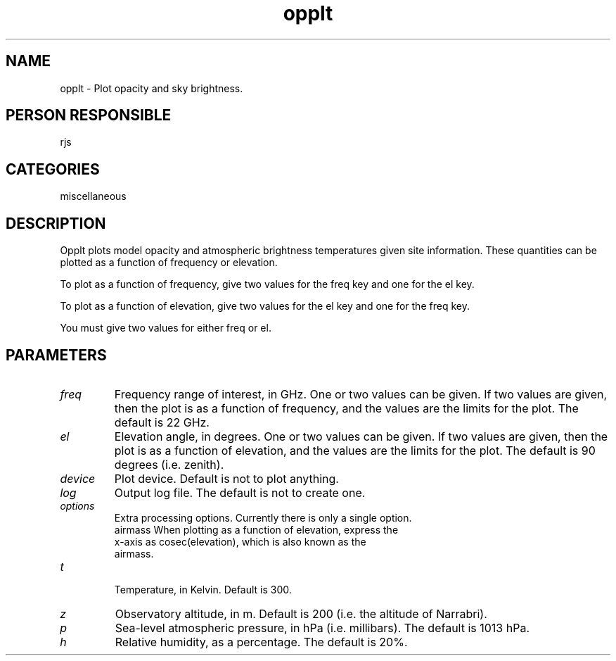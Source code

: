 .TH opplt 1
.SH NAME
opplt - Plot opacity and sky brightness.
.SH PERSON RESPONSIBLE
rjs
.SH CATEGORIES
miscellaneous
.SH DESCRIPTION
Opplt plots model opacity and atmospheric brightness temperatures
given site information. These quantities can be plotted as a function
of frequency or elevation.
.sp
To plot as a function of frequency, give two values for the
freq key and one for the el key.
.sp
To plot as a function of elevation, give two values for the
el key and one for the freq key.
.sp
You must give two values for either freq or el.
.sp
.SH PARAMETERS
.TP
\fIfreq\fP
Frequency range of interest, in GHz. One or two values can be given.
If two values are given, then the plot is as a function of frequency,
and the values are the limits for the plot.
The default is 22 GHz.
.TP
\fIel\fP
Elevation angle, in degrees. One or two values can be given.
If two values are given, then the plot is as a function of elevation,
and the values are the limits for the plot.
The default is 90 degrees (i.e. zenith).
.TP
\fIdevice\fP
Plot device. Default is not to plot anything.
.TP
\fIlog\fP
Output log file. The default is not to create one.
.TP
\fIoptions\fP
Extra processing options. Currently there is only a single option.
.nf
  airmass  When plotting as a function of elevation, express the
           x-axis as cosec(elevation), which is also known as the
           airmass.
.TP
\fIt\fP
.fi
Temperature, in Kelvin. Default is 300.
.TP
\fIz\fP
Observatory altitude, in m. Default is 200 (i.e. the
altitude of Narrabri).
.TP
\fIp\fP
Sea-level atmospheric pressure, in hPa (i.e. millibars). The default
is 1013 hPa.
.TP
\fIh\fP
Relative humidity, as a percentage. The default is 20%.
.sp
